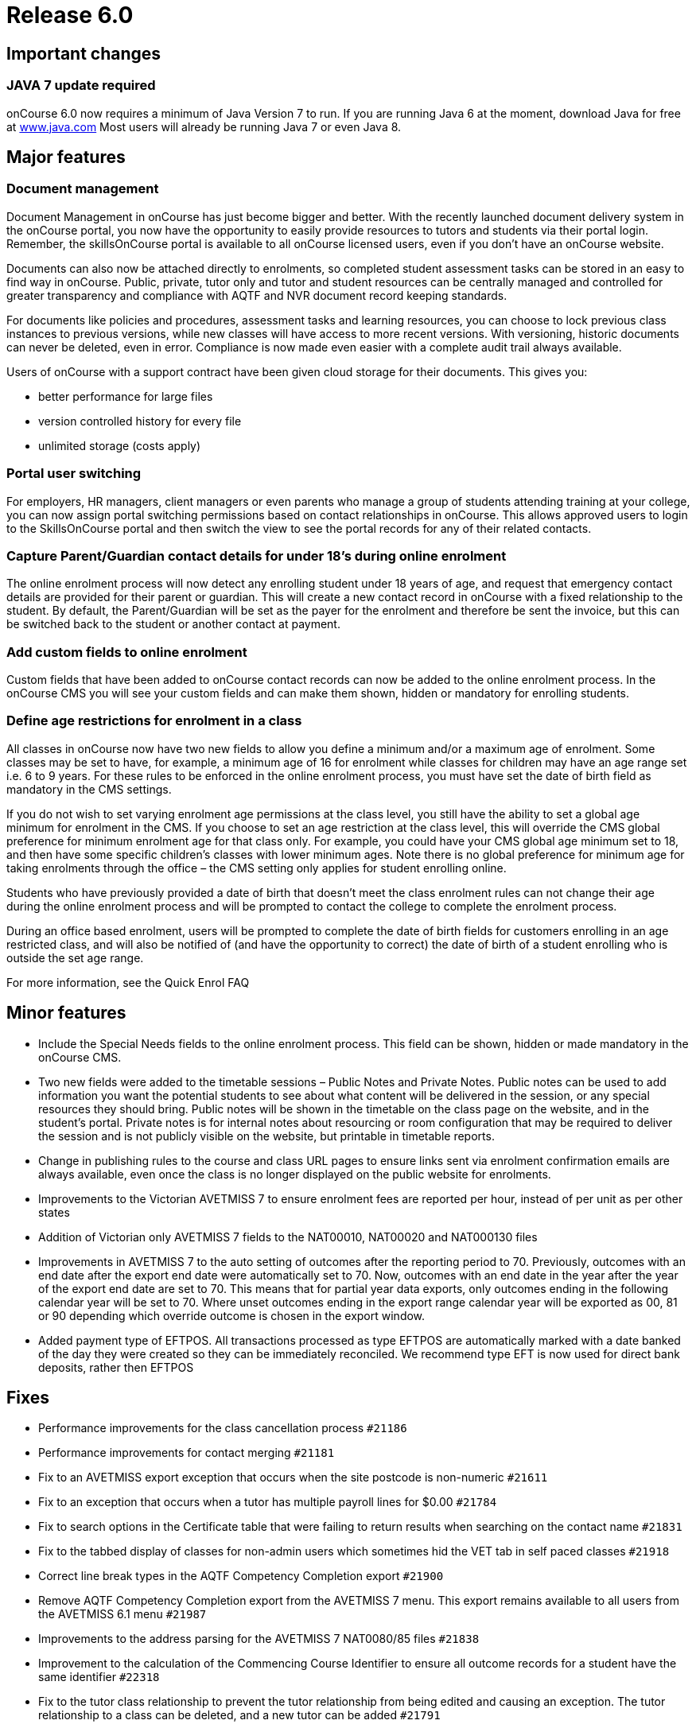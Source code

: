= Release 6.0



== Important changes

=== JAVA 7 update required

onCourse 6.0 now requires a minimum of Java Version 7 to run. If you are
running Java 6 at the moment, download Java for free at
http://www.java.com/en/[www.java.com] Most users will already be running
Java 7 or even Java 8.

== Major features

=== Document management

Document Management in onCourse has just become bigger and better. With
the recently launched document delivery system in the onCourse portal,
you now have the opportunity to easily provide resources to tutors and
students via their portal login. Remember, the skillsOnCourse portal is
available to all onCourse licensed users, even if you don't have an
onCourse website.

Documents can also now be attached directly to enrolments, so completed
student assessment tasks can be stored in an easy to find way in
onCourse. Public, private, tutor only and tutor and student resources
can be centrally managed and controlled for greater transparency and
compliance with AQTF and NVR document record keeping standards.

For documents like policies and procedures, assessment tasks and
learning resources, you can choose to lock previous class instances to
previous versions, while new classes will have access to more recent
versions. With versioning, historic documents can never be deleted, even
in error. Compliance is now made even easier with a complete audit trail
always available.

Users of onCourse with a support contract have been given cloud storage
for their documents. This gives you:

* better performance for large files
* version controlled history for every file
* unlimited storage (costs apply)

=== Portal user switching

For employers, HR managers, client managers or even parents who manage a
group of students attending training at your college, you can now assign
portal switching permissions based on contact relationships in onCourse.
This allows approved users to login to the SkillsOnCourse portal and
then switch the view to see the portal records for any of their related
contacts.

=== Capture Parent/Guardian contact details for under 18's during online enrolment

The online enrolment process will now detect any enrolling student under
18 years of age, and request that emergency contact details are provided
for their parent or guardian. This will create a new contact record in
onCourse with a fixed relationship to the student. By default, the
Parent/Guardian will be set as the payer for the enrolment and therefore
be sent the invoice, but this can be switched back to the student or
another contact at payment.

=== Add custom fields to online enrolment

Custom fields that have been added to onCourse contact records can now
be added to the online enrolment process. In the onCourse CMS you will
see your custom fields and can make them shown, hidden or mandatory for
enrolling students.

=== Define age restrictions for enrolment in a class

All classes in onCourse now have two new fields to allow you define a
minimum and/or a maximum age of enrolment. Some classes may be set to
have, for example, a minimum age of 16 for enrolment while classes for
children may have an age range set i.e. 6 to 9 years. For these rules to
be enforced in the online enrolment process, you must have set the date
of birth field as mandatory in the CMS settings.

If you do not wish to set varying enrolment age permissions at the class
level, you still have the ability to set a global age minimum for
enrolment in the CMS. If you choose to set an age restriction at the
class level, this will override the CMS global preference for minimum
enrolment age for that class only. For example, you could have your CMS
global age minimum set to 18, and then have some specific children's
classes with lower minimum ages. Note there is no global preference for
minimum age for taking enrolments through the office – the CMS setting
only applies for student enrolling online.

Students who have previously provided a date of birth that doesn't meet
the class enrolment rules can not change their age during the online
enrolment process and will be prompted to contact the college to
complete the enrolment process.

During an office based enrolment, users will be prompted to complete the
date of birth fields for customers enrolling in an age restricted class,
and will also be notified of (and have the opportunity to correct) the
date of birth of a student enrolling who is outside the set age range.

For more information, see the Quick Enrol FAQ

== Minor features

* Include the Special Needs fields to the online enrolment process. This
field can be shown, hidden or made mandatory in the onCourse CMS.
* Two new fields were added to the timetable sessions – Public Notes and
Private Notes. Public notes can be used to add information you want the
potential students to see about what content will be delivered in the
session, or any special resources they should bring. Public notes will
be shown in the timetable on the class page on the website, and in the
student's portal. Private notes is for internal notes about resourcing
or room configuration that may be required to deliver the session and is
not publicly visible on the website, but printable in timetable reports.
* Change in publishing rules to the course and class URL pages to ensure
links sent via enrolment confirmation emails are always available, even
once the class is no longer displayed on the public website for
enrolments.
* Improvements to the Victorian AVETMISS 7 to ensure enrolment fees are
reported per hour, instead of per unit as per other states
* Addition of Victorian only AVETMISS 7 fields to the NAT00010, NAT00020
and NAT000130 files
* Improvements in AVETMISS 7 to the auto setting of outcomes after the
reporting period to 70. Previously, outcomes with an end date after the
export end date were automatically set to 70. Now, outcomes with an end
date in the year after the year of the export end date are set to 70.
This means that for partial year data exports, only outcomes ending in
the following calendar year will be set to 70. Where unset outcomes
ending in the export range calendar year will be exported as 00, 81 or
90 depending which override outcome is chosen in the export window.
* Added payment type of EFTPOS. All transactions processed as type
EFTPOS are automatically marked with a date banked of the day they were
created so they can be immediately reconciled. We recommend type EFT is
now used for direct bank deposits, rather then EFTPOS

== Fixes

* Performance improvements for the class cancellation process `#21186`
* Performance improvements for contact merging `#21181`
* Fix to an AVETMISS export exception that occurs when the site postcode
is non-numeric `#21611`
* Fix to an exception that occurs when a tutor has multiple payroll
lines for $0.00 `#21784`
* Fix to search options in the Certificate table that were failing to
return results when searching on the contact name `#21831`
* Fix to the tabbed display of classes for non-admin users which
sometimes hid the VET tab in self paced classes `#21918`
* Correct line break types in the AQTF Competency Completion export
`#21900`
* Remove AQTF Competency Completion export from the AVETMISS 7 menu.
This export remains available to all users from the AVETMISS 6.1 menu
`#21987`
* Improvements to the address parsing for the AVETMISS 7 NAT0080/85
files `#21838`
* Improvement to the calculation of the Commencing Course Identifier to
ensure all outcome records for a student have the same identifier
`#22318`
* Fix to the tutor class relationship to prevent the tutor relationship
from being edited and causing an exception. The tutor relationship to a
class can be deleted, and a new tutor can be added `#21791`
